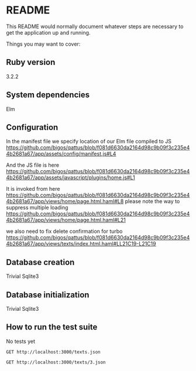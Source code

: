 * README

This README would normally document whatever steps are necessary to get the
application up and running.

Things you may want to cover:

** Ruby version
3.2.2

** System dependencies
Elm

** Configuration
In the manifest file we specify location of our Elm file compiled to JS
https://github.com/bigos/qattus/blob/f081d6630da2164d98c9b09f3c235e44b2681a67/app/assets/config/manifest.js#L4

And the JS file is here
https://github.com/bigos/qattus/blob/f081d6630da2164d98c9b09f3c235e44b2681a67/app/assets/javascript/plugins/home.js#L1

It is invoked from here
https://github.com/bigos/qattus/blob/f081d6630da2164d98c9b09f3c235e44b2681a67/app/views/home/page.html.haml#L8
please note the way to suppress multiple loading
https://github.com/bigos/qattus/blob/f081d6630da2164d98c9b09f3c235e44b2681a67/app/views/home/page.html.haml#L21

we also need to fix delete confirmation for turbo
https://github.com/bigos/qattus/blob/f081d6630da2164d98c9b09f3c235e44b2681a67/app/views/texts/index.html.haml#LL21C19-L21C19

** Database creation
Trivial Sqlite3

** Database initialization
Trivial Sqlite3

** How to run the test suite
No tests yet

#+begin_src restclient
GET http://localhost:3000/texts.json
#+end_src

#+begin_src restclient
GET http://localhost:3000/texts/3.json
#+end_src

#+RESULTS:
#+BEGIN_SRC js
{
  "id": 3,
  "title": "Jienh għandi qattus ħelu",
  "link": "https://www.youtube.com/watch?v=vG4smHtkzAY",
  "body": "Jienh għandi qattus ħelu\nu ngħidlu, \"Ejja s'hawn.\"\nU jiġi jiġri ħdejja\nu jgħidli, \"Mjaw. mjaw, mjaw.\"\n\nNixtrilu ftit lampuki\nu ngħidlu, \"Kulhom dawn\"\nu jibda jibla' l-ikel\nu jgħidli, \"Mjaw. mjaw, mjaw.\"\n\nNimlielu l-banju bl-ilma\nu ngħidlu, \"Inħassel hawn\"\nU jitlaq jiġri 'l barra\nu jgħidli, \"Ċaw, ċaw ċaw\" ",
  "created_at": "2023-05-13T21:49:37.489Z",
  "updated_at": "2023-05-13T21:56:51.830Z",
  "url": "http://localhost:3000/texts/3.json"
}
// GET http://localhost:3000/texts/3.json
// HTTP/1.1 200 OK
// X-Frame-Options: SAMEORIGIN
// X-XSS-Protection: 0
// X-Content-Type-Options: nosniff
// X-Download-Options: noopen
// X-Permitted-Cross-Domain-Policies: none
// Referrer-Policy: strict-origin-when-cross-origin
// Content-Type: application/json; charset=utf-8
// ETag: W/"be747226ffcf63277ef92b6eb41fb480"
// Cache-Control: max-age=0, private, must-revalidate
// X-Request-Id: ab99fbab-4f2f-41f0-a99f-da578459e983
// X-Runtime: 0.007830
// Server-Timing: start_processing.action_controller;dur=0.20, sql.active_record;dur=1.00, instantiation.active_record;dur=0.05, render_partial.action_view;dur=0.55, render_template.action_view;dur=1.07, process_action.action_controller;dur=3.54
// Transfer-Encoding: chunked
// Request duration: 0.011549s
#+END_SRC

